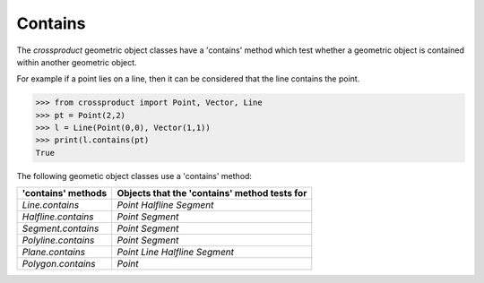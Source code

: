 
Contains
========

The *crossproduct* geometric object classes have a 'contains' method which test whether a geometric object is contained within another geometric object. 

For example if a point lies on a line, then it can be considered that the line contains the point.

.. code-block:: python

   >>> from crossproduct import Point, Vector, Line
   >>> pt = Point(2,2)
   >>> l = Line(Point(0,0), Vector(1,1))
   >>> print(l.contains(pt)
   True

The following geometic object classes use a 'contains' method:

+----------------------------------------------------------------------------+---------------------------------------------------------------------+
| 'contains' methods                                                         | Objects that the 'contains' method tests for                        |
+============================================================================+=====================================================================+
| `Line.contains`                                                            | `Point`                                                             |
|                                                                            | `Halfline`                                                          |
|                                                                            | `Segment`                                                           |
+----------------------------------------------------------------------------+---------------------------------------------------------------------+
| `Halfline.contains`                                                        | `Point`                                                             |
|                                                                            | `Segment`                                                           |
+----------------------------------------------------------------------------+---------------------------------------------------------------------+
| `Segment.contains`                                                         | `Point`                                                             |
|                                                                            | `Segment`                                                           |
+----------------------------------------------------------------------------+---------------------------------------------------------------------+
| `Polyline.contains`                                                        | `Point`                                                             |
|                                                                            | `Segment`                                                           |
+----------------------------------------------------------------------------+---------------------------------------------------------------------+
| `Plane.contains`                                                           | `Point`                                                             |
|                                                                            | `Line`                                                              |   
|                                                                            | `Halfline`                                                          |   
|                                                                            | `Segment`                                                           |
+----------------------------------------------------------------------------+---------------------------------------------------------------------+
| `Polygon.contains`                                                         | `Point`                                                             |
+----------------------------------------------------------------------------+---------------------------------------------------------------------+


